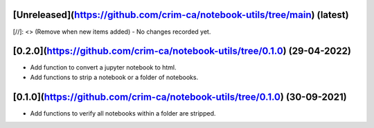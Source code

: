 [Unreleased](https://github.com/crim-ca/notebook-utils/tree/main) (latest)
------------------------------------------------------------------------------------------------------------------------

[//]: <> (Remove when new items added)
- No changes recorded yet.

[0.2.0](https://github.com/crim-ca/notebook-utils/tree/0.1.0) (29-04-2022)
------------------------------------------------------------------------------------
- Add function to convert a jupyter notebook to html.
- Add functions to strip a notebook or a folder of notebooks.

[0.1.0](https://github.com/crim-ca/notebook-utils/tree/0.1.0) (30-09-2021)
------------------------------------------------------------------------------------

- Add functions to verify all notebooks within a folder are stripped.
